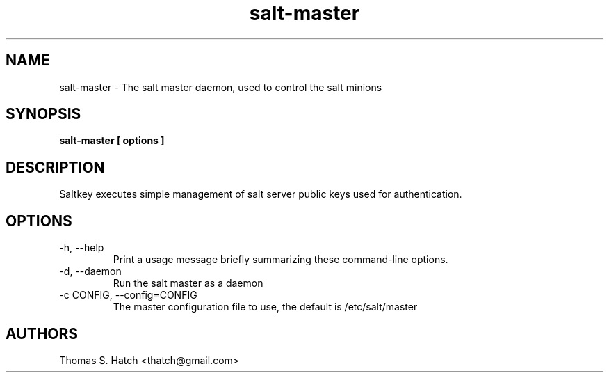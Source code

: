 .TH salt-master 1 "April 2011" "salt-master 0.7.0" "salt-master Manual"

.SH NAME
salt-master \- The salt master daemon, used to control the salt minions

.SH SYNOPSIS
.B salt-master [ options ]

.SH DESCRIPTION
Saltkey executes simple management of salt server public keys used for authentication.

.SH OPTIONS
.TP
-h, --help
Print a usage message briefly summarizing these command-line options.

.TP
-d, --daemon
Run the salt master as a daemon

.TP
-c CONFIG, --config=CONFIG
The master configuration file to use, the default is /etc/salt/master


.SH AUTHORS
Thomas S. Hatch <thatch@gmail.com>
